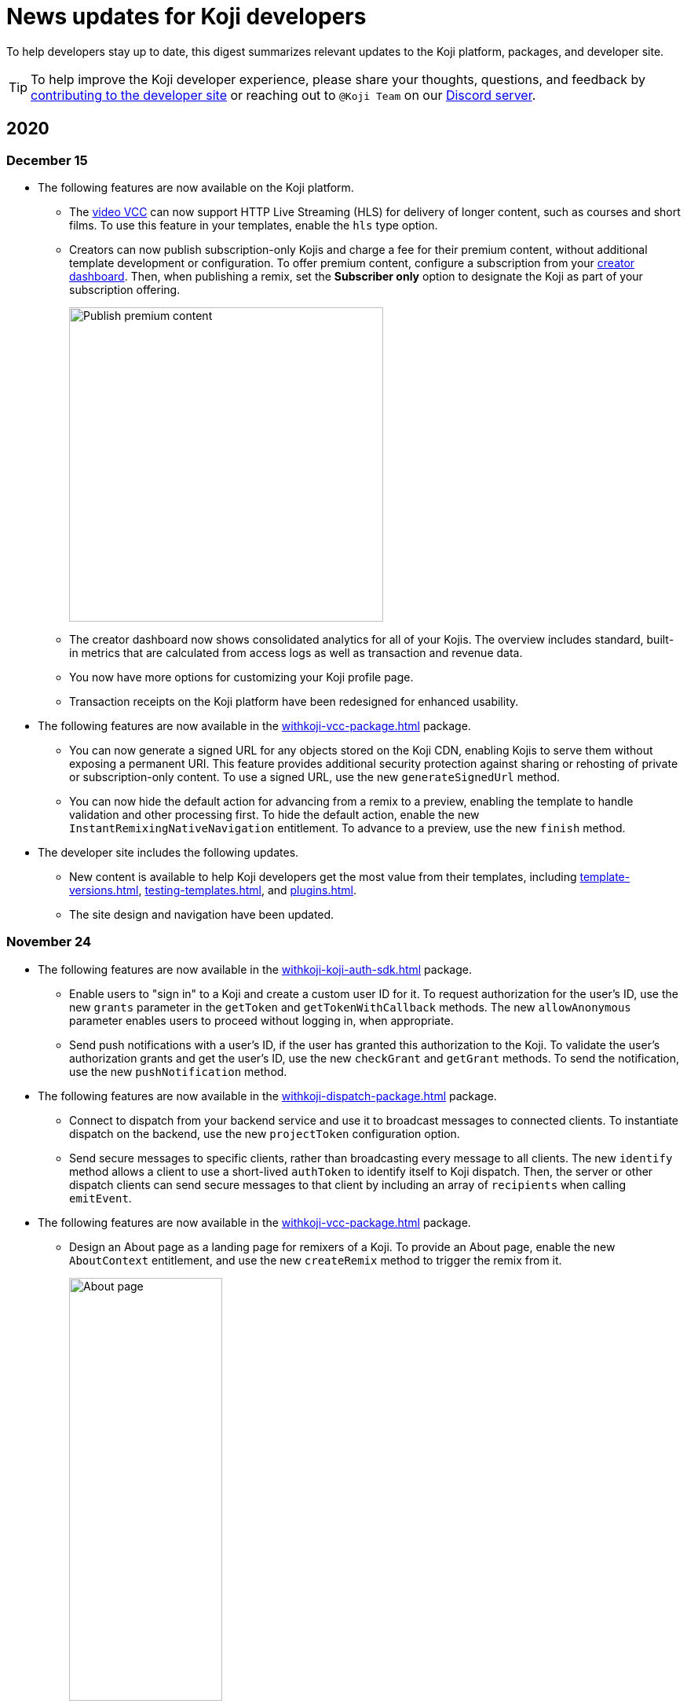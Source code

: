 = News updates for Koji developers
:page-slug: developer-updates
:page-description: Brief digest of relevant updates to the Koji platform and developer site.

To help developers stay up to date, this digest summarizes relevant updates to the Koji platform, packages, and developer site.

TIP: To help improve the Koji developer experience, please share your thoughts, questions, and feedback by <<contribute-koji-developers#, contributing to the developer site>> or reaching out to `@Koji Team` on our https://discord.gg/eQuMJF6[Discord server].

== 2020

=== December 15

* The following features are now available on the Koji platform.
** The <<video#,video VCC>> can now support HTTP Live Streaming (HLS) for delivery of longer content, such as courses and short films.
To use this feature in your templates, enable the `hls` type option.
** Creators can now publish subscription-only Kojis and charge a fee for their premium content, without additional template development or configuration.
To offer premium content, configure a subscription from your https://withkoji.com/creator[creator dashboard].
Then, when publishing a remix, set the *Subscriber only* option to designate the Koji as part of your subscription offering.
+
image::publishSubscription-dec2020.png[Publish premium content, 400px]
** The creator dashboard now shows consolidated analytics for all of your Kojis.
The overview includes standard, built-in metrics that are calculated from access logs as well as transaction and revenue data.
** You now have more options for customizing your Koji profile page.
** Transaction receipts on the Koji platform have been redesigned for enhanced usability.
* The following features are now available in the <<withkoji-vcc-package#>> package.
** You can now generate a signed URL for any objects stored on the Koji CDN, enabling Kojis to serve them without exposing a permanent URI.
This feature provides additional security protection against sharing or rehosting of private or subscription-only content.
To use a signed URL, use the new `generateSignedUrl` method.
** You can now hide the default action for advancing from a remix to a preview, enabling the template to handle validation and other processing first.
To hide the default action, enable the new `InstantRemixingNativeNavigation` entitlement.
To advance to a preview, use the new `finish` method.
* The developer site includes the following updates.
** New content is available to help Koji developers get the most value from their templates, including <<template-versions#>>, <<testing-templates#>>, and <<plugins#>>.
** The site design and navigation have been updated.

=== November 24

* The following features are now available in the <<withkoji-koji-auth-sdk#>> package.
** Enable users to "sign in" to a Koji and create a custom user ID for it.
To request authorization for the user's ID, use the new `grants` parameter in the `getToken` and `getTokenWithCallback` methods.
The new `allowAnonymous` parameter enables users to proceed without logging in, when appropriate.
** Send push notifications with a user's ID, if the user has granted this authorization to the Koji.
To validate the user’s authorization grants and get the user's ID, use the new `checkGrant` and `getGrant` methods.
To send the notification, use the new `pushNotification` method.
* The following features are now available in the <<withkoji-dispatch-package#>> package.
** Connect to dispatch from your backend service and use it to broadcast messages to connected clients.
To instantiate dispatch on the backend, use the new `projectToken` configuration option.
** Send secure messages to specific clients, rather than broadcasting every message to all clients.
The new `identify` method allows a client to use a short-lived `authToken` to identify itself to Koji dispatch.
Then, the server or other dispatch clients can send secure messages to that client by including an array of `recipients` when calling `emitEvent`.
* The following features are now available in the <<withkoji-vcc-package#>> package.
** Design an About page as a landing page for remixers of a Koji.
To provide an About page, enable the new `AboutContext` entitlement, and use the new `createRemix` method to trigger the remix from it.
+
image::aboutPage-nov2020.png[About page, width=50%]

** Use the new `?context=remix` URL parameter to determine when a Koji is being remixed.
* In the <<withkoji-database-package#>> package, you can now batch database updates into a single transaction, which can reduce latency when making multiple updates to different collections.
To batch database updates, set the new `mode` parameter to `transaction` when instantiating the database.
Then, use the new `beginTransaction` and `commitTransaction` methods to submit one or more update requests.
* The <<withkoji-koji-iap-package#>> package now includes `transactionIds` in a receipt object.
This information enables you to link to a transaction from a notification (for example, `\https://withkoji.com/payments/transactions/TXN_ID`).
* On the Koji platform, you can now manage plugins and custom domains directly from a Koji, without opening the code.
** To manage the plugins for a Koji you created, use the Koji button in the top right, and then go to **More > Manage this Koji > Plugins**.
Plugins are available to add common functionality, such as Google Analytics and Facebook Pixel, to the frontend of a Koji.
** To manage the custom domains for a Koji you created, use the Koji button in the top right, and then go to **More > Manage this Koji > Custom domains**.
* On the Koji platform, your new https://withkoji.com/creator[creator dashboard] replaces your evolution dashboard.
* On the developer site, new resources are available to help Koji developers solve common problems, including <<frontend-uploading#>> and <<persist-session-data#>>.

=== November 13

* The new <<koji-vcc#, koji VCC>> enables remixers to create a new Koji or select an existing Koji, either from their profile or from a URL.
The VCC stores the URL as the value.
* In desktop view, the built-in <<vcc-overview#, Visual Customization Controls>> (VCCs) now appear as contextual menus, which open automatically in the position where the user clicks.
** To use this feature in your existing templates, install version 1.1.42 of the <<withkoji-vcc-package#>> package.
** To override the automatic positioning, set an absolute position with the `attributes` object when calling `onPresentControl`.
* The <<color#, color VCC>> now accepts the `allowAlpha` type option, which shows a transparency slider when enabled.
* The built-in VCCs have an updated look and feel.
+
image::imageVCC-nov2020.png[Image VCC]

=== November 5

* It's now easier to withdraw funds from your Koji wallet.
Simply tap your profile picture, and then tap **Wallet > Withdraw**.
Follow the on-screen instructions to process the desired withdrawal amount.
* You can now request a refund within 72 hours of a purchase through a Koji.
From your Koji wallet, tap the transaction, and then tap **Refund transfer**.
* The fee schedule for in-app purchases has been updated to the following allocation: 85% to the creator, 5% to the Koji platform, and 10% to the community (8% to evolution, 2% to genesis).
* You can now track custom events in your Koji templates with the <<withkoji-koji-analytics-sdk#>> package.
* The `startPurchase` method in the <<withkoji-koji-iap-package#.startPurchase#, @withkoji/iap>> package has been updated.
The callback function now receives the receipt ID on successful purchases.
* The `showmodal` method has been removed from the @withkoji/custom-vcc-sdk package.

=== October 29

* The Koji platform now allows you to edit a Koji you created and republish it to the same URL.
** To provide different template experiences for editing an existing Koji and for creating a new remix, use the new `mode` editor attribute in the `onSetRemixing` method.
For example, you might want to clear the default values for a new remix but not for an edit.
For updated documentation, see the <<withkoji-vcc-package#.onSetRemixing, package reference>>.
** To edit a Koji you created, use the *Koji button* in the top right, and then go to **More > Manage this Koji > Edit this Koji**.
* The following features are now available in the <<withkoji-vcc-package#>> package.
** *Navigation methods* – The new `navigate` and `present` methods enable you to manage navigation without triggering browser events, for a smoother experience in embedded contexts.
** *Sticker context* – The new `?context=sticker` URL parameter enables you to embed another Koji in an iframe as a sticker.
The `StickerContext` entitlement enables you to define a distinct template experience when the template is embedded in another Koji.
** *Admin context* – The new `?context=admin` URL parameter and `AdminContext` entitlement enable you to design functionality that is intended for the creator of the Koji.
The creator can access this functionality by using the *Koji button* in the top right, and then going to **More > Manage this Koji > Admin dashboard**.
* Starting with version 1.1.40 of @withkoji/vcc package, developers using VccMiddleware must use `res.locals.KOJI_PROJECT_ID` and `res.locals.KOJI_PROJECT_TOKEN`, instead of `process.env.KOJI_PROJECT` and `process.env.KOJI_PROJECT_TOKEN`, when instantiating services such as database, auth, and in-app purchases.
* The new <<withkoji-koji-auth-sdk#>> package enables you to authenticate users in Koji templates.
Available features include:
** Determine whether the current user created the Koji so that you can tailor the experience accordingly.
** Send notifications to the Koji account of the user who created the Koji.
+
image::push-notifications-oct2020.png[Push notifications]
* The Koji platform now enables template developers to control the timing of the rich preview screenshot with the `window.kojiScreenshotReady` property.
This feature enables you to ensure that all relevant assets have loaded before the image is generated.
For updated documentation, see <<rich-preview-image#>>.
* On the developer site, updated content is available to help new Koji developers onboard more quickly, including <<instant-remixing#>> (new), <<templates#>> (updated), and <<introduction#>> (updated).

=== October 19

.Koji platform updates
* Templates now support simple content moderation and data collection by enabling a creator to view or download collected data and to quickly remove an offensive entry or a mistake.
+
image::database-views-oct2020.png[Manage content]
** To customize the data presentation for remixers, configure a <<koji-database#, database view>> when developing the template.
You can specify user-friendly collection and column names, define the data types for rich data display, exclude unnecessary columns, and control the column order and default sort.
** To access the data for a Koji you created, use the *Koji button* in the top right, and then go to **More > Manage this Koji > View database**.
* The new *Magic Link* enables you to register a custom `koji.to` link that points any Koji.
For example, you could point to a Koji "bio", and then share or post the link everywhere.
If you ever want to update your bio or use a different Koji, you can change the link target in one place.
+
image::magic-link-oct2020.png[Enable Magic Link]
** To set up your Magic Link, tap your profile picture, and then tap *Magic Link*.
Enable your Magic Link and enter your desired link address (for example, `\https://koji.to/myname`).
By default, the link points to your Koji profile page.
** To change the link target, open the desired Koji and tap the *Koji button* in the top right.
Then, go to **More > Manage this Koji > Use as Magic Link**.

.Developer site updates
* Several pages have been updated with new code samples, including <<add-service#>> and <<port-existing-code#>>.
* The site design and navigation have been updated.

=== October 12

* Dynamic receipts are now available for handling fulfillment of <<withkoji-koji-iap-package#, in-app purchases>>.
Dynamic receipts enable you to display a route in a Koji from a transaction receipt.
For example, you can show a video response from a seller to a buyer.
The following enhancements support implementation of dynamic receipts in Koji templates:
** The `dynamicReceipt` entitlement enables the receipt for a product to display routes in the Koji.
** When a buyer or seller views the transaction receipt for an applicable product, the platform appends the `dynamic-receipt` query parameter to the URL.
For example, `dynamic-receipt=buyer` or `dynamic-receipt=seller`.
** The `resolveReceiptById` method retrieves a specific transaction receipt.
* Reference docs for the <<withkoji-vcc-package#,VCC package>> have been updated.
* Step-by-step instructions for <<start-guide-2,extending your first template>> are now available in four “flavors” – React, Vanilla JS, Angular, and Svelte.
* Several pages were updated based on your feedback, including <<vcc-overview#>> and <<magazine-cover-blueprint#, Magazine cover blueprint>>.

=== October 5

* Updated reference docs are now available for the <<withkoji-database-package#,Database>>, <<withkoji-dispatch-package#,Dispatch>>, and <<withkoji-custom-vcc-sdk#,Custom VCC>> packages.
* Step-by-step instructions for <<start-guide-1#, developing your first template>> are now available in *four* “flavors” – React, Vanilla JS, Angular, and Svelte.
* On the Koji platform, *My projects* has moved to *My repositories* in your **evolution dashboard**.
To open a list of starter scaffolds, you can click *New repository*.
+
image::my-repositories-oct2020.png[My repositories]
* Instructions were added to support <<work-locally#, working locally on Windows>>.

=== September 28

* Enhanced in-app purchases with the following new features:
** Users now receive email and SMS receipts when they send or receive money via in-app purchases.
** The new `fulfillment` entitlement enables you to capture a buyer's email, phone, or address on the transaction receipt.
** The new `quantity` entitlement limits the number of times a product can be sold, providing basic inventory management.
** The new `startPurchase` method enables you to capture a custom memo on the transaction receipt.

+
For updated developer documentation, see the <<withkoji-koji-iap-package#,package reference for Koji in-app purchases>>.
* Added a footer on the developer site with convenient links to key Koji features and resources.
* Fixed intermittent layout and link errors on the developer site.

=== September 15

* Updated the *Remix* button on the Koji platform.
To improve the usability and enhance functionality, the button now appears in the top right and allows remixers to access additional controls.
+
image::remix-button-sept2020.png[Remix button]
* Published the <<withkoji-koji-iap-package#,package reference for Koji in-app purchases>>.
* Updated the developer site navigation.

=== September 9

* Released a new https://developer.withkoji.com[developer homepage].
* Published guidelines and instructions for <<contribute-koji-developers#,contributing to the Koji developer site>>.
* Added this changelog.
* Updated styling and added support for Font Awesome icons.

=== August 31

* Released a major upgrade to code blocks on the developer site.
+
image::tabbed-code-blocks.png[Code block upgrade]
New features include:
. Tabbed code samples by framework.
. Toggle for light and dark themes.
. Copy all with a click.
. Expand and collapse for long samples.

* The `onSetValue` method now enables you to skip the `onValueChanged` callback for an update.
This option is useful for preventing unnecessary round trip notifications in cases such as text inputs.
For updated documentation, see the <<withkoji-vcc-package#.onSetValue>> reference.
* Enhanced metadata on the developer site.

=== August 24

* Added the <<withkoji-user-defaults-package#,User Defaults package>> for accessing user data and preferences across Koji templates.
* Added new videos on the  https://www.youtube.com/channel/UCc5jM6NwVNQc7b5APigEsMw[Koji YouTube channel] to help inspire users to remix and share templates.
* Updated the code samples for starting the watcher, and fixed bugs for the developer site, based on your feedback.

=== August 17

* Added a Vanilla JS version of the <<magazine-cover-blueprint#,magazine cover blueprint>> on the developer site.
* Changed the Koji screenshot feature for rich preview (Open Graph) images.
For the current guidelines and requirements, see <<rich-preview-image#>>.
* Removed the `dismissOnCommit` type option for VCCs from the documentation because it is no longer supported on the platform.
* Made additional bug fixes and responses to your feedback.

=== August 11

Added the <<cat-selector-blueprint#, cat selector blueprint>> as a new resource on the developer site.

* Builds a custom selector VCC.
* Integrates with a third-party API to retrieve a list of options.
* Demonstrates how to style elements based on the remixer’s Koji theme.

=== August 5

Added the <<vote-counter-blueprint#, vote counter blueprint>> as a new resource on the developer site.

* Builds a multi-user, interactive template.
* Demonstrates Koji database and dispatch packages in action.
* Includes code snippets in React and in Vanilla JS - pick your favorite!

=== August 4

Launched the new <<introduction#,home for Koji developer resources>>.

image::developer-site-launch.png[New Koji developer site]

. Resources for developers
. Expanded reference information for packages and VCCs
. Updated navigation, including an in-page Table of Contents
. Search
